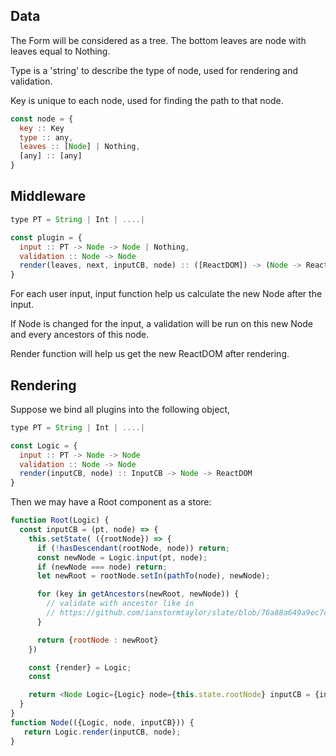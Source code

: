 # 一个粗躁的表单描述咪啪

** Data

The Form will be considered as a tree.  The bottom leaves are node with leaves equal to Nothing.

Type is a 'string' to describe the type of node, used for rendering and validation.

Key is unique to each node, used for finding the path to that node.

#+BEGIN_SRC javascript
  const node = {
    key :: Key
    type :: any,
    leaves :: [Node] | Nothing,
    [any] :: [any]
  }
#+END_SRC

** Middleware

#+BEGIN_SRC javascript
  type PT = String | Int | ....|

  const plugin = {
    input :: PT -> Node -> Node | Nothing,
    validation :: Node -> Node
    render(leaves, next, inputCB, node) :: ([ReactDOM]) -> (Node -> ReactDOM) -> InputCB -> Node -> ReactDOM
  }
#+END_SRC

For each user input, input function help us calculate the new Node after the input.  

If Node is changed for the input, a validation will be run on this new Node and every ancestors of this node.

Render function will help us get the new ReactDOM after rendering.


** Rendering
Suppose we bind all plugins into the following object,

#+BEGIN_SRC javascript
  type PT = String | Int | ....|

  const Logic = {
    input :: PT -> Node -> Node
    validation :: Node -> Node
    render(inputCB, node) :: InputCB -> Node -> ReactDOM
  }
#+END_SRC

Then we may have a Root component as a store:

#+BEGIN_SRC javascript
function Root(Logic) {
  const inputCB = (pt, node) => {
    this.setState( ({rootNode}) => {
      if (!hasDescendant(rootNode, node)) return;
      const newNode = Logic.input(pt, node);
      if (newNode === node) return;
      let newRoot = rootNode.setIn(pathTo(node), newNode);

      for (key in getAncestors(newRoot, newNode)) {
        // validate with ancestor like in 
        // https://github.com/ianstormtaylor/slate/blob/76a88a649a9ec7d27d207416d94b3de1de0828d6/packages/slate/src/controllers/editor.js#L569
      }
      
      return {rootNode : newRoot}
    })

    const {render} = Logic;
    const 

    return <Node Logic={Logic} node={this.state.rootNode} inputCB = {inputCB} />
  }
}
function Node(({Logic, node, inputCB})) {
   return Logic.render(inputCB, node);
}
#+END_SRC

